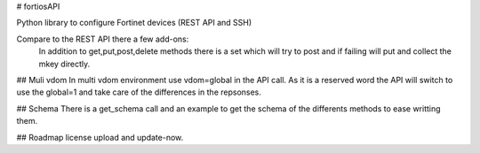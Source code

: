 # fortiosAPI

Python library to configure Fortinet devices (REST API and SSH)

Compare to the REST API there a few add-ons:
 In addition to get,put,post,delete methods there is a set which will
 try to post and if failing will put and collect the mkey directly.

## Muli vdom
In multi vdom environment use vdom=global in the API call.
As it is a reserved word the API will switch to use the global=1 and
take care of the differences in the repsonses.

## Schema
There is a get_schema call and an example to get the schema of the
differents methods to ease writting them.

## Roadmap
license upload and update-now.


